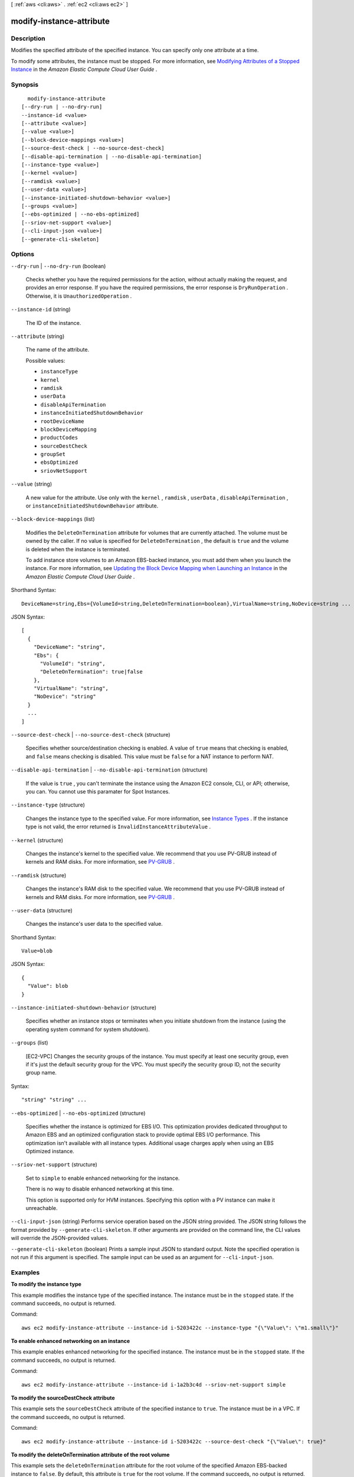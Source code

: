 [ :ref:`aws <cli:aws>` . :ref:`ec2 <cli:aws ec2>` ]

.. _cli:aws ec2 modify-instance-attribute:


*************************
modify-instance-attribute
*************************



===========
Description
===========



Modifies the specified attribute of the specified instance. You can specify only one attribute at a time.

 

To modify some attributes, the instance must be stopped. For more information, see `Modifying Attributes of a Stopped Instance`_ in the *Amazon Elastic Compute Cloud User Guide* .



========
Synopsis
========

::

    modify-instance-attribute
  [--dry-run | --no-dry-run]
  --instance-id <value>
  [--attribute <value>]
  [--value <value>]
  [--block-device-mappings <value>]
  [--source-dest-check | --no-source-dest-check]
  [--disable-api-termination | --no-disable-api-termination]
  [--instance-type <value>]
  [--kernel <value>]
  [--ramdisk <value>]
  [--user-data <value>]
  [--instance-initiated-shutdown-behavior <value>]
  [--groups <value>]
  [--ebs-optimized | --no-ebs-optimized]
  [--sriov-net-support <value>]
  [--cli-input-json <value>]
  [--generate-cli-skeleton]




=======
Options
=======

``--dry-run`` | ``--no-dry-run`` (boolean)


  Checks whether you have the required permissions for the action, without actually making the request, and provides an error response. If you have the required permissions, the error response is ``DryRunOperation`` . Otherwise, it is ``UnauthorizedOperation`` .

  

``--instance-id`` (string)


  The ID of the instance.

  

``--attribute`` (string)


  The name of the attribute.

  

  Possible values:

  
  *   ``instanceType``

  
  *   ``kernel``

  
  *   ``ramdisk``

  
  *   ``userData``

  
  *   ``disableApiTermination``

  
  *   ``instanceInitiatedShutdownBehavior``

  
  *   ``rootDeviceName``

  
  *   ``blockDeviceMapping``

  
  *   ``productCodes``

  
  *   ``sourceDestCheck``

  
  *   ``groupSet``

  
  *   ``ebsOptimized``

  
  *   ``sriovNetSupport``

  

  

``--value`` (string)


  A new value for the attribute. Use only with the ``kernel`` , ``ramdisk`` , ``userData`` , ``disableApiTermination`` , or ``instanceInitiatedShutdownBehavior`` attribute.

  

``--block-device-mappings`` (list)


  Modifies the ``DeleteOnTermination`` attribute for volumes that are currently attached. The volume must be owned by the caller. If no value is specified for ``DeleteOnTermination`` , the default is ``true`` and the volume is deleted when the instance is terminated.

   

  To add instance store volumes to an Amazon EBS-backed instance, you must add them when you launch the instance. For more information, see `Updating the Block Device Mapping when Launching an Instance`_ in the *Amazon Elastic Compute Cloud User Guide* .

  



Shorthand Syntax::

    DeviceName=string,Ebs={VolumeId=string,DeleteOnTermination=boolean},VirtualName=string,NoDevice=string ...




JSON Syntax::

  [
    {
      "DeviceName": "string",
      "Ebs": {
        "VolumeId": "string",
        "DeleteOnTermination": true|false
      },
      "VirtualName": "string",
      "NoDevice": "string"
    }
    ...
  ]



``--source-dest-check`` | ``--no-source-dest-check`` (structure)


  Specifies whether source/destination checking is enabled. A value of ``true`` means that checking is enabled, and ``false`` means checking is disabled. This value must be ``false`` for a NAT instance to perform NAT.

  

``--disable-api-termination`` | ``--no-disable-api-termination`` (structure)


  If the value is ``true`` , you can't terminate the instance using the Amazon EC2 console, CLI, or API; otherwise, you can. You cannot use this paramater for Spot Instances.

  

``--instance-type`` (structure)


  Changes the instance type to the specified value. For more information, see `Instance Types`_ . If the instance type is not valid, the error returned is ``InvalidInstanceAttributeValue`` .

  

``--kernel`` (structure)


  Changes the instance's kernel to the specified value. We recommend that you use PV-GRUB instead of kernels and RAM disks. For more information, see `PV-GRUB`_ .

  

``--ramdisk`` (structure)


  Changes the instance's RAM disk to the specified value. We recommend that you use PV-GRUB instead of kernels and RAM disks. For more information, see `PV-GRUB`_ .

  

``--user-data`` (structure)


  Changes the instance's user data to the specified value.

  



Shorthand Syntax::

    Value=blob




JSON Syntax::

  {
    "Value": blob
  }



``--instance-initiated-shutdown-behavior`` (structure)


  Specifies whether an instance stops or terminates when you initiate shutdown from the instance (using the operating system command for system shutdown).

  

``--groups`` (list)


  [EC2-VPC] Changes the security groups of the instance. You must specify at least one security group, even if it's just the default security group for the VPC. You must specify the security group ID, not the security group name.

  



Syntax::

  "string" "string" ...



``--ebs-optimized`` | ``--no-ebs-optimized`` (structure)


  Specifies whether the instance is optimized for EBS I/O. This optimization provides dedicated throughput to Amazon EBS and an optimized configuration stack to provide optimal EBS I/O performance. This optimization isn't available with all instance types. Additional usage charges apply when using an EBS Optimized instance.

  

``--sriov-net-support`` (structure)


  Set to ``simple`` to enable enhanced networking for the instance.

   

  There is no way to disable enhanced networking at this time.

   

  This option is supported only for HVM instances. Specifying this option with a PV instance can make it unreachable.

  

``--cli-input-json`` (string)
Performs service operation based on the JSON string provided. The JSON string follows the format provided by ``--generate-cli-skeleton``. If other arguments are provided on the command line, the CLI values will override the JSON-provided values.

``--generate-cli-skeleton`` (boolean)
Prints a sample input JSON to standard output. Note the specified operation is not run if this argument is specified. The sample input can be used as an argument for ``--cli-input-json``.



========
Examples
========

**To modify the instance type**

This example modifies the instance type of the specified instance. The instance must be in the ``stopped`` state. If the command succeeds, no output is returned.

Command::

  aws ec2 modify-instance-attribute --instance-id i-5203422c --instance-type "{\"Value\": \"m1.small\"}"

**To enable enhanced networking on an instance**

This example enables enhanced networking for the specified instance. The instance must be in the ``stopped`` state. If the command succeeds, no output is returned.

Command::

  aws ec2 modify-instance-attribute --instance-id i-1a2b3c4d --sriov-net-support simple

**To modify the sourceDestCheck attribute**

This example sets the ``sourceDestCheck`` attribute of the specified instance to ``true``. The instance must be in a VPC. If the command succeeds, no output is returned.

Command::

  aws ec2 modify-instance-attribute --instance-id i-5203422c --source-dest-check "{\"Value\": true}"

**To modify the deleteOnTermination attribute of the root volume**

This example sets the ``deleteOnTermination`` attribute for the root volume of the specified Amazon EBS-backed instance to ``false``. By default, this attribute is ``true`` for the root volume. If the command succeeds, no output is returned.

Command::

  aws ec2 modify-instance-attribute --instance-id i-5203422c --block-device-mappings "[{\"DeviceName\": \"/dev/sda1\",\"Ebs\":{\"DeleteOnTermination\":false}}]"


======
Output
======

None

.. _Updating the Block Device Mapping when Launching an Instance: http://docs.aws.amazon.com/AWSEC2/latest/UserGuide/block-device-mapping-concepts.html#Using_OverridingAMIBDM
.. _Instance Types: http://docs.aws.amazon.com/AWSEC2/latest/UserGuide/instance-types.html
.. _Modifying Attributes of a Stopped Instance: http://docs.aws.amazon.com/AWSEC2/latest/UserGuide/Using_ChangingAttributesWhileInstanceStopped.html
.. _PV-GRUB: http://docs.aws.amazon.com/AWSEC2/latest/UserGuide/UserProvidedKernels.html
